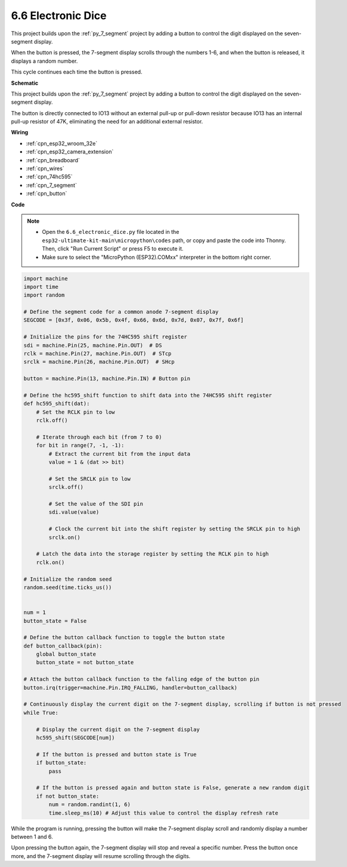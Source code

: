 .. _py_dice:

6.6 Electronic Dice
================================

This project builds upon the :ref:`py_7_segment` project by adding a button to control the digit displayed on the seven-segment display.

When the button is pressed, the 7-segment display scrolls through the numbers 1-6, and when the button is released, it displays a random number.

This cycle continues each time the button is pressed.


**Schematic**

.. image:: ../../img/circuit/circuit_6.6_electronic_dice.png

This project builds upon the :ref:`py_7_segment` project by adding a button to control the digit displayed on the seven-segment display.

The button is directly connected to IO13 without an external pull-up or pull-down resistor because IO13 has an internal pull-up resistor of 47K, eliminating the need for an additional external resistor.


**Wiring**

.. image:: ../../img/wiring/6.6_DICE_bb.png

* :ref:`cpn_esp32_wroom_32e`
* :ref:`cpn_esp32_camera_extension`
* :ref:`cpn_breadboard`
* :ref:`cpn_wires`
* :ref:`cpn_74hc595`
* :ref:`cpn_7_segment`
* :ref:`cpn_button`

**Code**

.. note::

    * Open the ``6.6_electronic_dice.py`` file located in the ``esp32-ultimate-kit-main\micropython\codes`` path, or copy and paste the code into Thonny. Then, click "Run Current Script" or press F5 to execute it.
    * Make sure to select the "MicroPython (ESP32).COMxx" interpreter in the bottom right corner. 




.. code-block:: python

    import machine
    import time
    import random

    # Define the segment code for a common anode 7-segment display
    SEGCODE = [0x3f, 0x06, 0x5b, 0x4f, 0x66, 0x6d, 0x7d, 0x07, 0x7f, 0x6f]

    # Initialize the pins for the 74HC595 shift register
    sdi = machine.Pin(25, machine.Pin.OUT)  # DS
    rclk = machine.Pin(27, machine.Pin.OUT)  # STcp
    srclk = machine.Pin(26, machine.Pin.OUT)  # SHcp

    button = machine.Pin(13, machine.Pin.IN) # Button pin

    # Define the hc595_shift function to shift data into the 74HC595 shift register
    def hc595_shift(dat):
        # Set the RCLK pin to low
        rclk.off()
        
        # Iterate through each bit (from 7 to 0)
        for bit in range(7, -1, -1):
            # Extract the current bit from the input data
            value = 1 & (dat >> bit)
            
            # Set the SRCLK pin to low
            srclk.off()
            
            # Set the value of the SDI pin
            sdi.value(value)
            
            # Clock the current bit into the shift register by setting the SRCLK pin to high
            srclk.on()
            
        # Latch the data into the storage register by setting the RCLK pin to high
        rclk.on()

    # Initialize the random seed
    random.seed(time.ticks_us())


    num = 1
    button_state = False

    # Define the button callback function to toggle the button state
    def button_callback(pin):
        global button_state
        button_state = not button_state

    # Attach the button callback function to the falling edge of the button pin
    button.irq(trigger=machine.Pin.IRQ_FALLING, handler=button_callback)

    # Continuously display the current digit on the 7-segment display, scrolling if button is not pressed
    while True:
        
        # Display the current digit on the 7-segment display
        hc595_shift(SEGCODE[num])
        
        # If the button is pressed and button state is True
        if button_state:
            pass

        # If the button is pressed again and button state is False, generate a new random digit
        if not button_state:
            num = random.randint(1, 6)
            time.sleep_ms(10) # Adjust this value to control the display refresh rate
        
While the program is running, pressing the button will make the 7-segment display scroll and randomly display a number between 1 and 6. 

Upon pressing the button again, the 7-segment display will stop and reveal a specific number. Press the button once more, and the 7-segment display will resume scrolling through the digits.



